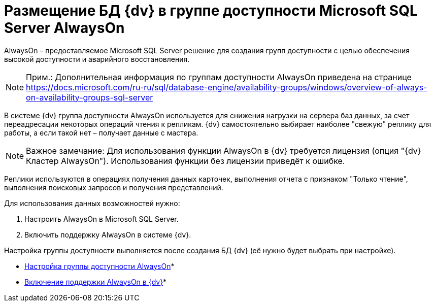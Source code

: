 = Размещение БД {dv} в группе доступности Microsoft SQL Server AlwaysOn

AlwaysOn – предоставляемое Microsoft SQL Server решение для создания групп доступности с целью обеспечения высокой доступности и аварийного восстановления.

[NOTE]
====
[.note__title]#Прим.:# Дополнительная информация по группам доступности AlwaysOn приведена на странице https://docs.microsoft.com/ru-ru/sql/database-engine/availability-groups/windows/overview-of-always-on-availability-groups-sql-server
====

В системе {dv} группа доступности AlwaysOn используется для снижения нагрузки на сервера баз данных, за счет переадресации некоторых операций чтения к репликам. {dv} самостоятельно выбирает наиболее "свежую" реплику для работы, а если такой нет – получает данные с мастера.

[NOTE]
====
[.note__title]#Важное замечание:# Для использования функции AlwaysOn в {dv} требуется лицензия (опция "{dv} Кластер AlwaysOn"). Использования функции без лицензии приведёт к ошибке.
====

Реплики используются в операциях получения данных карточек, выполнения отчета с признаком "Только чтение", выполнения поисковых запросов и получения представлений.

Для использования данных возможностей нужно:

. Настроить AlwaysOn в Microsoft SQL Server.
. Включить поддержку AlwaysOn в системе {dv}.

Настройка группы доступности выполняется после создания БД {dv} (её нужно будет выбрать при настройке).

* xref:EnableAlwaysOnInSQLServer.adoc[Настройка группы доступности AlwaysOn]* +
* xref:EnableAlwaysOnIn{dv}.adoc[Включение поддержки AlwaysOn в {dv}]* +


